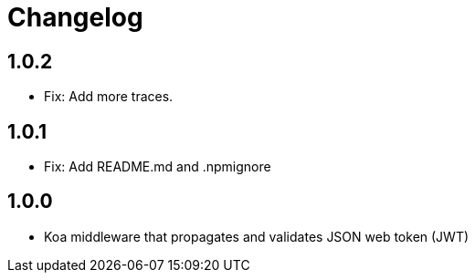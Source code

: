= Changelog

== 1.0.2
* Fix: Add more traces.

== 1.0.1
* Fix: Add README.md and .npmignore

== 1.0.0
* Koa middleware that propagates and validates JSON web token (JWT)
